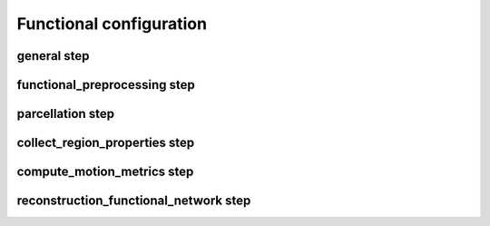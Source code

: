 Functional configuration
===========================

general step
--------------------------------------------------------

.. glossary::

	fslRootDir	
			:default: ``"/Applications/fsl/5.0.10"``
			:description: FSL home directory.

	freesurferRootDir	
			:default: ``"/Applications/freesurfer/6.0.0"``
			:description: Freesurfer home directory.

	parameterPropertiesFile	
			:default: ``"functionalParameterProperties.xlsx"``
			:description: Datasheet with overview, requirements and descriptions of CATO parameters.

	templates	
			:default: ``["aparc","economo","BB50human","lausanne120","lausanne250"]``
			:description: List of parcellation templates used to reconstruct connectivity matrices and region properties.

	reconstructionSteps	
			:default: ``["functional_preprocessing","parcellation","collect_region_properties","compute_motion_metrics","reconstruction_functional_network"]``
			:description: List of pipeline steps that will be executed.

	freesurferDir	
			:default: ``"T1/SUBJECT_FS"``
			:description: Directory with output files of Freesurfer's recon-all function.

	templatesDir	
			:default: ``"TOOLBOXDIR/templates"``
			:description: Directory with template directories.

	ROIsFile	
			:default: ``"TEMPLATESDIR/TEMPLATE/ROIs_TEMPLATE.txt"``
			:description: File with on each line region codes (as defined by the lookup table) that define the nodes (and order of nodes) corresponding to the regions in the output connectivity matrices and region properties.

	outputDir	
			:default: ``"fMRI_processed"``
			:description: Output directory in which all generated files are stored (except additional Freesurfer files that are saved in the subject's Freesurfer directory).

	logFile	
			:default: ``"OUTPUTDIR/functional_pipeline.log"``
			:description: Log file. In case of consecutive runs the file will be appended.

	statusFile	
			:default: ``"OUTPUTDIR/functional_pipeline.STATUS"``
			:description: Status file describing progress of CATO. Steps are either in "running", "error" or "finished" state.

	computedConfigFile	
			:default: ``"OUTPUTDIR/functional_configuration.json"``
			:description: File with configuration parameters that were effectively used in processing a subject.

	maxNumberCompThreads	
			:default: ``1``
			:description: Maximum number of computational threads used in pipeline. Value 0 lets MATLAB determine the most desirable number of computational threads (equal to the number of physical cores on the machine).

functional_preprocessing step
--------------------------------------------------------

.. glossary::

	fmriFile	
			:default: ``"fMRI/SUBJECT_fmri.nii.gz"``
			:description: Input fMRI file.

	fmriProcessedFile	
			:default: ``"OUTPUTDIR/SUBJECT_fmri.nii.gz"``
			:description: Pre-processed fMRI file.

	motionParametersFile	
			:default: ``"OUTPUTDIR/SUBJECT_motion_parameters.par"``
			:description: Motion parameters file. The format is expected to be like a motion parameters file created by MCFLIRT.

	fmriReferenceFile	
			:default: ``"OUTPUTDIR/SUBJECT_ref.nii.gz"``
			:description: Reference file to which fMRI data is registered.

	registrationMatrixFile	
			:default: ``"OUTPUTDIR/SUBJECT_ref_to_freesurfer.dat"``
			:description: Registration matrix describing the transform between the fmriReferenceFile and Freesurfer space (as created by bbregister).

	segmentationFile	
			:default: ``"OUTPUTDIR/SUBJECT_aseg_ref.nii.gz"``
			:description: Freesurfer segmentation in fMRI space. The segmentation is mapped from Freesurfer to fMRI space using mri_label2vol with the registration matrix (from registrationMatrixFile) as input.

	sliceTimingCorrection	
			:default: ``true``
			:description: Flag whether slice timing should be corrected (using FSL sliceTimer).

	sliceTimerOptions	
			:default: ``""``
			:description: Optional input arguments for FSL slicetimer. The example preprocessing script executes the following code: "slicetimer -i fmriFileInput -o fmriFileOutput sliceTimerOptions".

	fmriInfo	
			:default: ``""``
			:description: Adjust variables in the fmriProcessedFile header (using mri_convert). Options are provided as structure (e.g. fmriInfo:{"tr": TR in msec, "te": TE in msec}). If emtpy, header is not changed.

	preprocessingScript	
			:default: ``"TOOLBOXDIR/functional_preprocessing/preprocess_default.sh"``
			:description: Bash script that will be executed to run pre-processing on the input data.

parcellation step
--------------------------------------------------------

.. glossary::

	forceFreesurferOverwrite	
			:default: ``false``
			:description: Flag whether the parcellation step should overwrite (if set to TRUE) already existing Freesurfer files.

	parcellationFile	
			:default: ``"OUTPUTDIR/SUBJECT_TEMPLATE+aseg_ref.nii.gz"``
			:description: Parcellation of the fmriReferenceFile for each of the applied templates.

	templateScript	
			:default: ``"TEMPLATESDIR/TEMPLATE/parcellate_TEMPLATE.sh"``
			:description: Bash script that performs parcellation steps.

	matchROIs	
			:default: ``true``
			:description: Flag whether the parcellation step should reassign the ROIs in the parcellationFile to match the template's color lookup table.

	lutFile	
			:default: ``"TEMPLATESDIR/TEMPLATE/TEMPLATE.annot.ctab"``
			:description: Freesurfer's color lookup table of the template.

collect_region_properties step
--------------------------------------------------------

.. glossary::

	statsLhFile	
			:default: ``"FREESURFERDIR/stats/lh.TEMPLATE.stats"``
			:description: Freesurfer's left-hemisphere stats file.

	statsRhFile	
			:default: ``"FREESURFERDIR/stats/rh.TEMPLATE.stats"``
			:description: Freesurfer's right-hemisphere stats file.

	statsSubFile	
			:default: ``"FREESURFERDIR/stats/aseg.stats"``
			:description: Freesurfer's subcortical stats file.

	regionPropertiesFile	
			:default: ``"OUTPUTDIR/SUBJECT_region_properties_TEMPLATE.mat"``
			:description: MATLAB file including region properties (center of mass of each region, the number of vertices, surface area mm2, gray matter volume mm3, average thickness mm for each region in the ROIsFile.

compute_motion_metrics step
--------------------------------------------------------

.. glossary::

	motionMetricsFile	
			:default: ``"OUTPUTDIR/SUBJECT_motion_metrics.mat"``
			:description: MATLAB file with motion metrics (DVARS and FD).

reconstruction_functional_network step
--------------------------------------------------------

.. glossary::

	methodDescription	
			:default: ``"scrubbed_0.01-0.1"``
			:description: Name of reconstruction method. Can be referenced in other parameters with METHOD.

	reconstructionMethod	
			:default: ``"corr"``
			:description: Functional connectivity estimation method used.

	connectivityMatrixFile	
			:default: ``"OUTPUTDIR/SUBJECT_connectivity_METHOD_TEMPLATE.mat"``
			:description: MATLAB file with connectivity matrices for the used reconstruction methods and templates. File includes variables: weightDescriptions, ROIs, regionDescriptions, connectivity. ROIs is a list of the segmentation codes of the regions included in the connectivity matrix. regionDescriptions is a list of the names of the regions included in the connectivity matrix. weightDescriptions is a list of the measures by which connections are weighted in the connectivity matrix. Connectivity is a Nregion x Nregion x Nweighting variable that contains the connectivity matrices for all weightings.

	timeSeriesFile	
			:default: ``"OUTPUTDIR/SUBJECT_time_series_METHOD_TEMPLATE.mat"``
			:description: MATLAB file with time series for the used reconstruction methods and templates.

	minRepetitionTime	
			:default: ``100``
			:description: Repetition times smaller than minRepetitionTime are considered erros. This provides a check avoid issues due to different time measures (seconds versus milliseconds).

	regression.regressionMask	
			:default: ``[24,2,41,251,252,253,254,255]``
			:description: List of FreeSurfer region codes (from the standard segmentation map, aseg.mgz) of voxels that will be used as regressor. The average signal of voxels for each region code is included as a regressor.

	regression.globalMeanRegression	
			:default: ``false``
			:description: Flag whether global signal regression should be performed.

	bandpass_filter.filter	
			:default: ``true``
			:description: Flag whether bandpass filtering should be performed.

	bandpass_filter.frequencies	
			:default: ``[0.01,0.1]``
			:description: High- and low-pass frequencies.

	scrubbing.scrubbing	
			:default: ``true``
			:description: Flag whether scrubbing should be performed.

	scrubbing.maxFD	
			:default: ``0.25``
			:description: Frames with FD higher than maxFD are indicated to contain a violation.

	scrubbing.maxDVARS	
			:default: ``1.5``
			:description: Frames with DVARS larger than Q3 + maxDVARS × IQR are indicated to contain a violation.

	scrubbing.minViolations	
			:default: ``2``
			:description: Frames with a number of violations larger or equal to minViolations are considered to contain motion artifacts and scrubbed from further analyses.

	scrubbing.backwardNeighbors	
			:default: ``1``
			:description: Number of frames preceding a violating-frame that are also excluded from analyses.

	scrubbing.forwardNeighbors	
			:default: ``0``
			:description: Number of frames succeeding a violating-frame that are also excluded from analyses.

	saveTimeSeries	
			:default: ``true``
			:description: Flag indicating whether time series are saved to timeSeriesFile.

